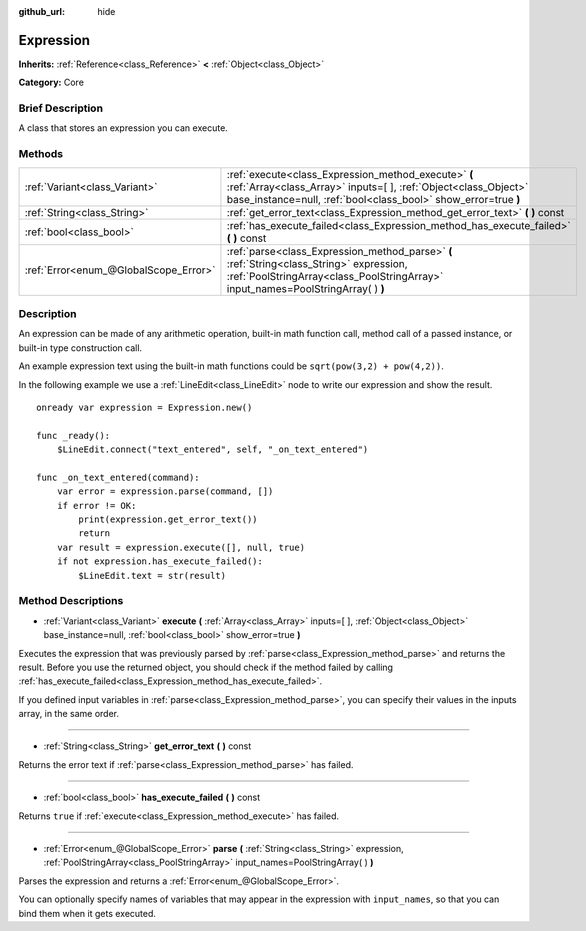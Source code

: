 :github_url: hide

.. Generated automatically by doc/tools/makerst.py in Godot's source tree.
.. DO NOT EDIT THIS FILE, but the Expression.xml source instead.
.. The source is found in doc/classes or modules/<name>/doc_classes.

.. _class_Expression:

Expression
==========

**Inherits:** :ref:`Reference<class_Reference>` **<** :ref:`Object<class_Object>`

**Category:** Core

Brief Description
-----------------

A class that stores an expression you can execute.

Methods
-------

+---------------------------------------+--------------------------------------------------------------------------------------------------------------------------------------------------------------------------------------------+
| :ref:`Variant<class_Variant>`         | :ref:`execute<class_Expression_method_execute>` **(** :ref:`Array<class_Array>` inputs=[  ], :ref:`Object<class_Object>` base_instance=null, :ref:`bool<class_bool>` show_error=true **)** |
+---------------------------------------+--------------------------------------------------------------------------------------------------------------------------------------------------------------------------------------------+
| :ref:`String<class_String>`           | :ref:`get_error_text<class_Expression_method_get_error_text>` **(** **)** const                                                                                                            |
+---------------------------------------+--------------------------------------------------------------------------------------------------------------------------------------------------------------------------------------------+
| :ref:`bool<class_bool>`               | :ref:`has_execute_failed<class_Expression_method_has_execute_failed>` **(** **)** const                                                                                                    |
+---------------------------------------+--------------------------------------------------------------------------------------------------------------------------------------------------------------------------------------------+
| :ref:`Error<enum_@GlobalScope_Error>` | :ref:`parse<class_Expression_method_parse>` **(** :ref:`String<class_String>` expression, :ref:`PoolStringArray<class_PoolStringArray>` input_names=PoolStringArray(  ) **)**              |
+---------------------------------------+--------------------------------------------------------------------------------------------------------------------------------------------------------------------------------------------+

Description
-----------

An expression can be made of any arithmetic operation, built-in math function call, method call of a passed instance, or built-in type construction call.

An example expression text using the built-in math functions could be ``sqrt(pow(3,2) + pow(4,2))``.

In the following example we use a :ref:`LineEdit<class_LineEdit>` node to write our expression and show the result.

::

    onready var expression = Expression.new()
    
    func _ready():
        $LineEdit.connect("text_entered", self, "_on_text_entered")
    
    func _on_text_entered(command):
        var error = expression.parse(command, [])
        if error != OK:
            print(expression.get_error_text())
            return
        var result = expression.execute([], null, true)
        if not expression.has_execute_failed():
            $LineEdit.text = str(result)

Method Descriptions
-------------------

.. _class_Expression_method_execute:

- :ref:`Variant<class_Variant>` **execute** **(** :ref:`Array<class_Array>` inputs=[  ], :ref:`Object<class_Object>` base_instance=null, :ref:`bool<class_bool>` show_error=true **)**

Executes the expression that was previously parsed by :ref:`parse<class_Expression_method_parse>` and returns the result. Before you use the returned object, you should check if the method failed by calling :ref:`has_execute_failed<class_Expression_method_has_execute_failed>`.

If you defined input variables in :ref:`parse<class_Expression_method_parse>`, you can specify their values in the inputs array, in the same order.

----

.. _class_Expression_method_get_error_text:

- :ref:`String<class_String>` **get_error_text** **(** **)** const

Returns the error text if :ref:`parse<class_Expression_method_parse>` has failed.

----

.. _class_Expression_method_has_execute_failed:

- :ref:`bool<class_bool>` **has_execute_failed** **(** **)** const

Returns ``true`` if :ref:`execute<class_Expression_method_execute>` has failed.

----

.. _class_Expression_method_parse:

- :ref:`Error<enum_@GlobalScope_Error>` **parse** **(** :ref:`String<class_String>` expression, :ref:`PoolStringArray<class_PoolStringArray>` input_names=PoolStringArray(  ) **)**

Parses the expression and returns a :ref:`Error<enum_@GlobalScope_Error>`.

You can optionally specify names of variables that may appear in the expression with ``input_names``, so that you can bind them when it gets executed.

